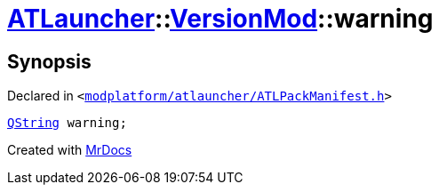 [#ATLauncher-VersionMod-warning]
= xref:ATLauncher.adoc[ATLauncher]::xref:ATLauncher/VersionMod.adoc[VersionMod]::warning
:relfileprefix: ../../
:mrdocs:


== Synopsis

Declared in `&lt;https://github.com/PrismLauncher/PrismLauncher/blob/develop/launcher/modplatform/atlauncher/ATLPackManifest.h#L118[modplatform&sol;atlauncher&sol;ATLPackManifest&period;h]&gt;`

[source,cpp,subs="verbatim,replacements,macros,-callouts"]
----
xref:QString.adoc[QString] warning;
----



[.small]#Created with https://www.mrdocs.com[MrDocs]#
